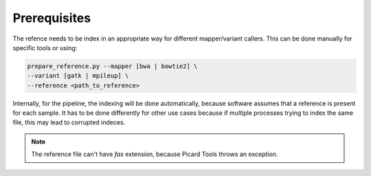 =============
Prerequisites
=============

The refence needs to be index in an appropriate way for different mapper/variant callers. This can be done manually for specific tools or using:

.. code:: bash 

   prepare_reference.py --mapper [bwa | bowtie2] \
   --variant [gatk | mpileup] \
   --reference <path_to_reference> 
   
Internally, for the pipeline, the indexing will be done automatically, because software assumes that a reference is present for each sample. It has to be done differently for other use cases because if multiple processes trying to index the same file, this may lead to corrupted indeces.

.. NOTE:: The reference file can't have *fas* extension, because Picard Tools throws an exception.